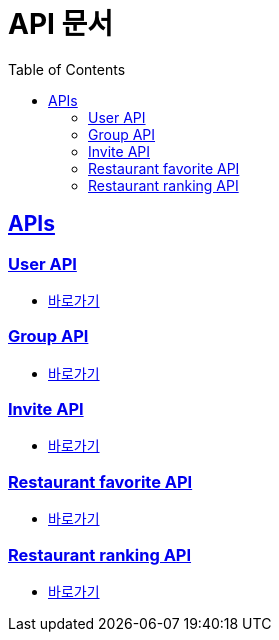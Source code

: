 = API 문서
:doctype: book
:icons: font
:source-highlighter: highlightjs
:toc: left
:toclevels: 2
:sectlinks:
:docinfo: shared-head


[[API-List]]
== APIs

=== User API
* link:user.html[바로가기, window=_blank]

=== Group API
* link:group.html[바로가기, window=_blank]

=== Invite API
* link:invite.html[바로가기, window=_blank]

=== Restaurant favorite API
* link:restaurant-favorite.html[바로가기, window=_blank]

=== Restaurant ranking API
* link:restaurant-ranking.html[바로가기, window=_blank]
